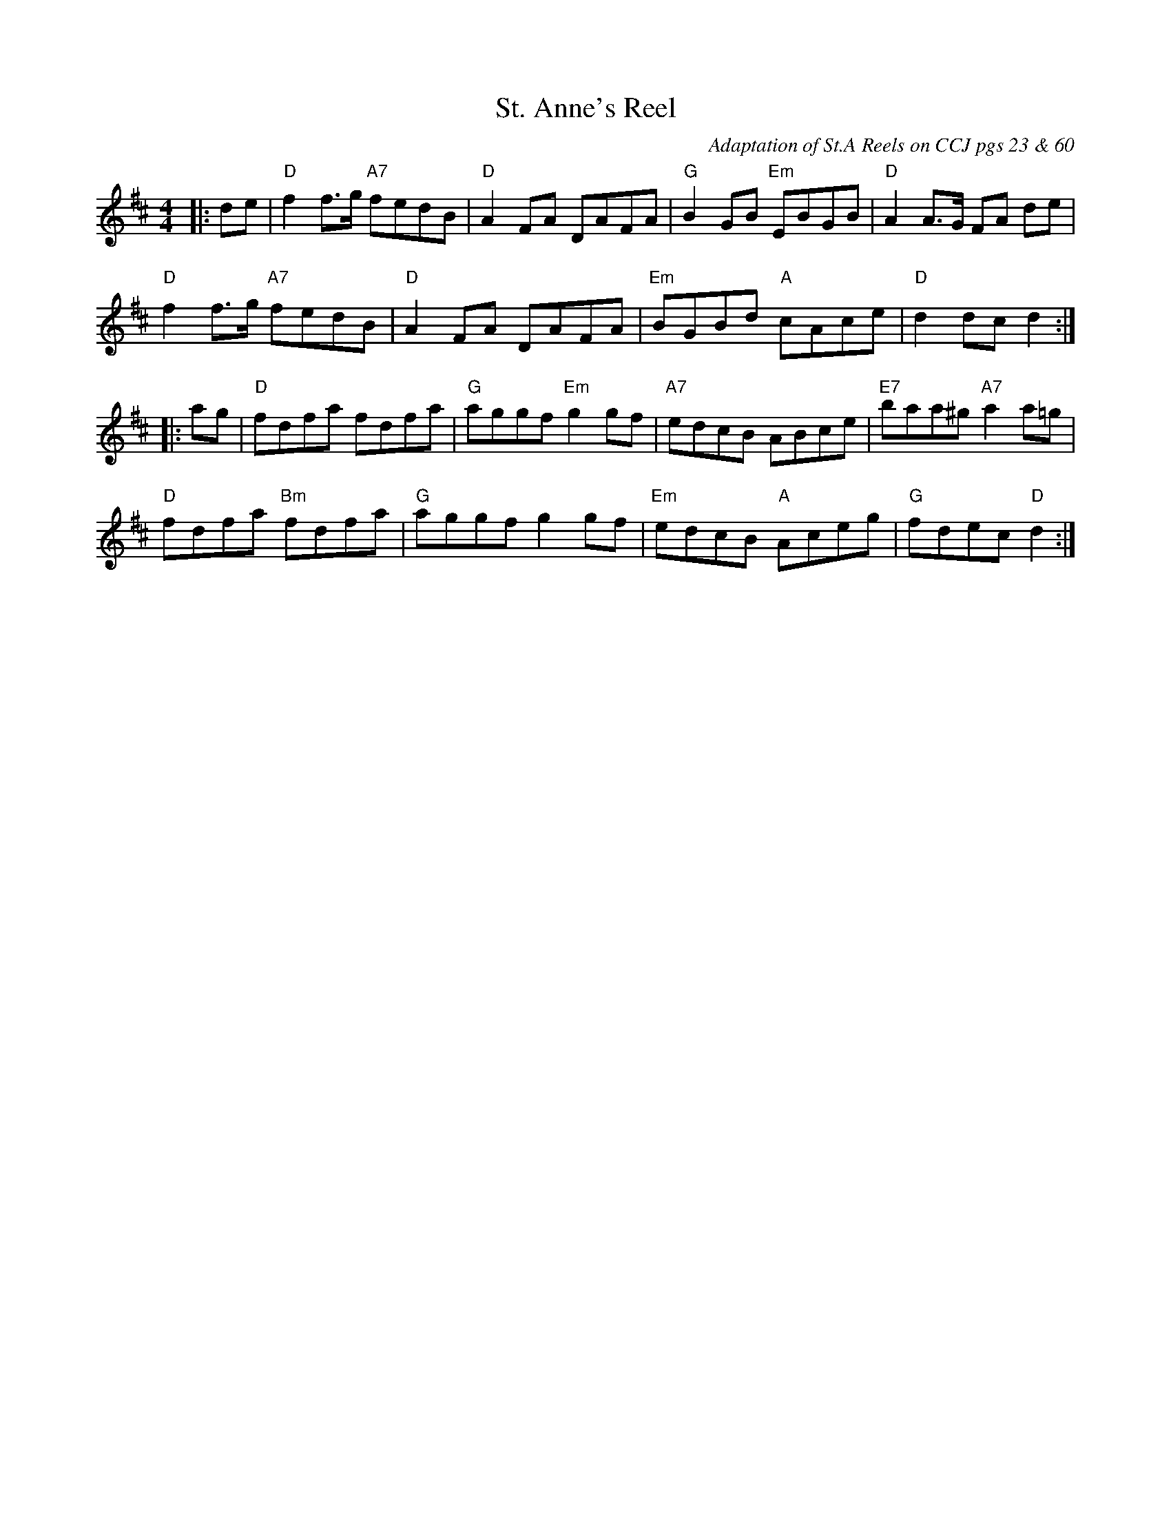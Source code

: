 X:241
T:St. Anne's Reel
Z:Reel
O: Adaptation of St.A Reels on CCJ pgs 23 & 60
M:4/4
L:1/8
K:D
|:de|"D"f2 f3/2g/2 "A7"fedB|"D"A2 FA DAFA|"G"B2 GB "Em"EBGB|"D"A2 A3/2G/2 FA de|
"D"f2 f3/2g/2 "A7"fedB|"D"A2 FA DAFA|"Em"BGBd "A"cAce|"D"d2 dc d2:|
|: ag|"D"fdfa fdfa|"G"aggf "Em"g2 gf|"A7"edcB  ABce|"E7"baa^g "A7"a2 a=g|
"D"fdfa "Bm"fdfa|"G"aggf g2 gf|"Em"edcB "A"Aceg|"G"fdec "D"d2 :|
